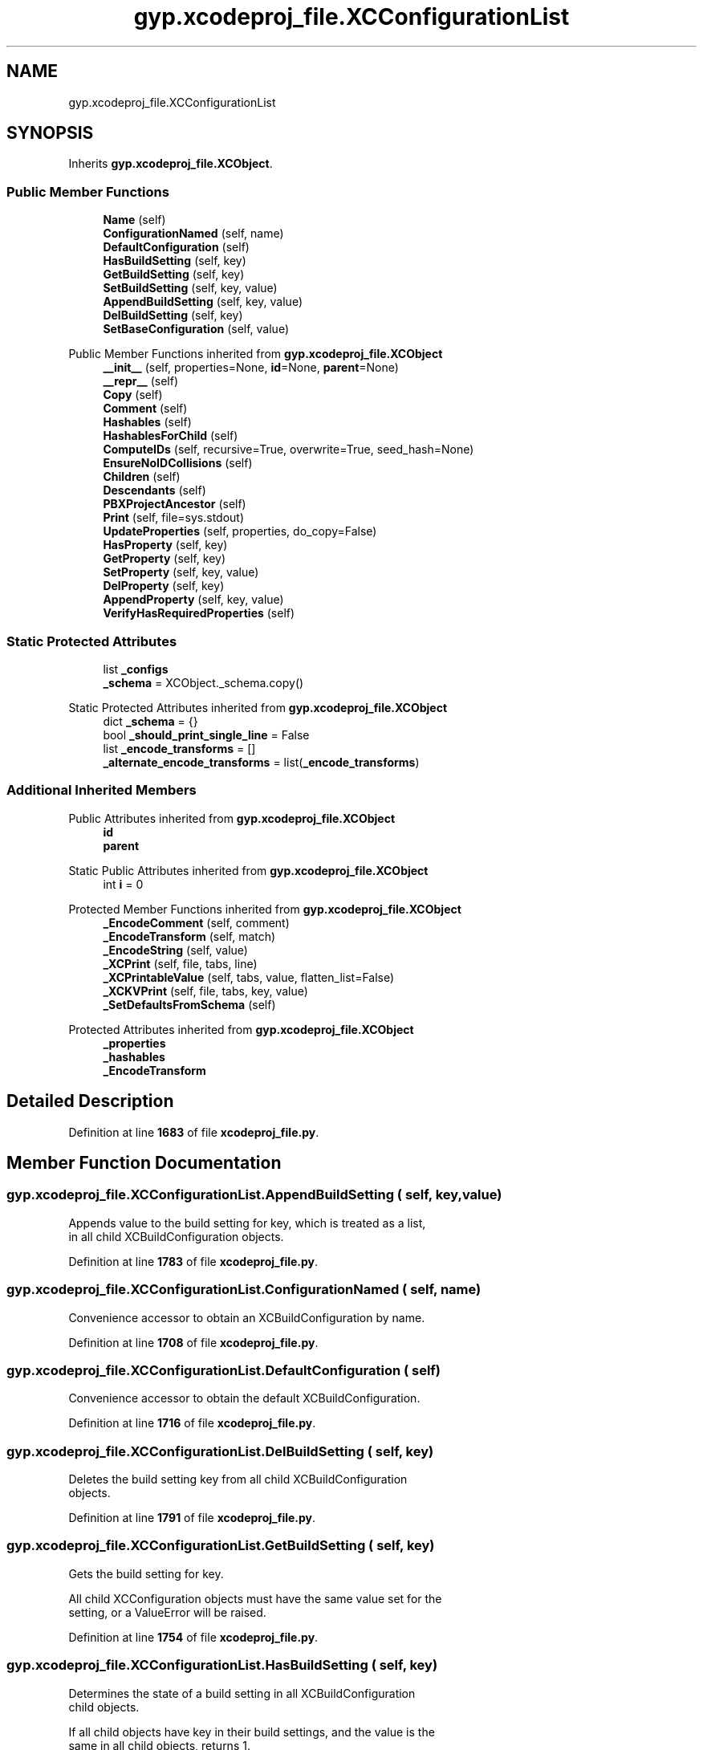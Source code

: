 .TH "gyp.xcodeproj_file.XCConfigurationList" 3 "My Project" \" -*- nroff -*-
.ad l
.nh
.SH NAME
gyp.xcodeproj_file.XCConfigurationList
.SH SYNOPSIS
.br
.PP
.PP
Inherits \fBgyp\&.xcodeproj_file\&.XCObject\fP\&.
.SS "Public Member Functions"

.in +1c
.ti -1c
.RI "\fBName\fP (self)"
.br
.ti -1c
.RI "\fBConfigurationNamed\fP (self, name)"
.br
.ti -1c
.RI "\fBDefaultConfiguration\fP (self)"
.br
.ti -1c
.RI "\fBHasBuildSetting\fP (self, key)"
.br
.ti -1c
.RI "\fBGetBuildSetting\fP (self, key)"
.br
.ti -1c
.RI "\fBSetBuildSetting\fP (self, key, value)"
.br
.ti -1c
.RI "\fBAppendBuildSetting\fP (self, key, value)"
.br
.ti -1c
.RI "\fBDelBuildSetting\fP (self, key)"
.br
.ti -1c
.RI "\fBSetBaseConfiguration\fP (self, value)"
.br
.in -1c

Public Member Functions inherited from \fBgyp\&.xcodeproj_file\&.XCObject\fP
.in +1c
.ti -1c
.RI "\fB__init__\fP (self, properties=None, \fBid\fP=None, \fBparent\fP=None)"
.br
.ti -1c
.RI "\fB__repr__\fP (self)"
.br
.ti -1c
.RI "\fBCopy\fP (self)"
.br
.ti -1c
.RI "\fBComment\fP (self)"
.br
.ti -1c
.RI "\fBHashables\fP (self)"
.br
.ti -1c
.RI "\fBHashablesForChild\fP (self)"
.br
.ti -1c
.RI "\fBComputeIDs\fP (self, recursive=True, overwrite=True, seed_hash=None)"
.br
.ti -1c
.RI "\fBEnsureNoIDCollisions\fP (self)"
.br
.ti -1c
.RI "\fBChildren\fP (self)"
.br
.ti -1c
.RI "\fBDescendants\fP (self)"
.br
.ti -1c
.RI "\fBPBXProjectAncestor\fP (self)"
.br
.ti -1c
.RI "\fBPrint\fP (self, file=sys\&.stdout)"
.br
.ti -1c
.RI "\fBUpdateProperties\fP (self, properties, do_copy=False)"
.br
.ti -1c
.RI "\fBHasProperty\fP (self, key)"
.br
.ti -1c
.RI "\fBGetProperty\fP (self, key)"
.br
.ti -1c
.RI "\fBSetProperty\fP (self, key, value)"
.br
.ti -1c
.RI "\fBDelProperty\fP (self, key)"
.br
.ti -1c
.RI "\fBAppendProperty\fP (self, key, value)"
.br
.ti -1c
.RI "\fBVerifyHasRequiredProperties\fP (self)"
.br
.in -1c
.SS "Static Protected Attributes"

.in +1c
.ti -1c
.RI "list \fB_configs\fP"
.br
.ti -1c
.RI "\fB_schema\fP = XCObject\&._schema\&.copy()"
.br
.in -1c

Static Protected Attributes inherited from \fBgyp\&.xcodeproj_file\&.XCObject\fP
.in +1c
.ti -1c
.RI "dict \fB_schema\fP = {}"
.br
.ti -1c
.RI "bool \fB_should_print_single_line\fP = False"
.br
.ti -1c
.RI "list \fB_encode_transforms\fP = []"
.br
.ti -1c
.RI "\fB_alternate_encode_transforms\fP = list(\fB_encode_transforms\fP)"
.br
.in -1c
.SS "Additional Inherited Members"


Public Attributes inherited from \fBgyp\&.xcodeproj_file\&.XCObject\fP
.in +1c
.ti -1c
.RI "\fBid\fP"
.br
.ti -1c
.RI "\fBparent\fP"
.br
.in -1c

Static Public Attributes inherited from \fBgyp\&.xcodeproj_file\&.XCObject\fP
.in +1c
.ti -1c
.RI "int \fBi\fP = 0"
.br
.in -1c

Protected Member Functions inherited from \fBgyp\&.xcodeproj_file\&.XCObject\fP
.in +1c
.ti -1c
.RI "\fB_EncodeComment\fP (self, comment)"
.br
.ti -1c
.RI "\fB_EncodeTransform\fP (self, match)"
.br
.ti -1c
.RI "\fB_EncodeString\fP (self, value)"
.br
.ti -1c
.RI "\fB_XCPrint\fP (self, file, tabs, line)"
.br
.ti -1c
.RI "\fB_XCPrintableValue\fP (self, tabs, value, flatten_list=False)"
.br
.ti -1c
.RI "\fB_XCKVPrint\fP (self, file, tabs, key, value)"
.br
.ti -1c
.RI "\fB_SetDefaultsFromSchema\fP (self)"
.br
.in -1c

Protected Attributes inherited from \fBgyp\&.xcodeproj_file\&.XCObject\fP
.in +1c
.ti -1c
.RI "\fB_properties\fP"
.br
.ti -1c
.RI "\fB_hashables\fP"
.br
.ti -1c
.RI "\fB_EncodeTransform\fP"
.br
.in -1c
.SH "Detailed Description"
.PP 
Definition at line \fB1683\fP of file \fBxcodeproj_file\&.py\fP\&.
.SH "Member Function Documentation"
.PP 
.SS "gyp\&.xcodeproj_file\&.XCConfigurationList\&.AppendBuildSetting ( self,  key,  value)"

.PP
.nf
Appends value to the build setting for key, which is treated as a list,
in all child XCBuildConfiguration objects\&.

.fi
.PP
 
.PP
Definition at line \fB1783\fP of file \fBxcodeproj_file\&.py\fP\&.
.SS "gyp\&.xcodeproj_file\&.XCConfigurationList\&.ConfigurationNamed ( self,  name)"

.PP
.nf
Convenience accessor to obtain an XCBuildConfiguration by name\&.
.fi
.PP
 
.PP
Definition at line \fB1708\fP of file \fBxcodeproj_file\&.py\fP\&.
.SS "gyp\&.xcodeproj_file\&.XCConfigurationList\&.DefaultConfiguration ( self)"

.PP
.nf
Convenience accessor to obtain the default XCBuildConfiguration\&.
.fi
.PP
 
.PP
Definition at line \fB1716\fP of file \fBxcodeproj_file\&.py\fP\&.
.SS "gyp\&.xcodeproj_file\&.XCConfigurationList\&.DelBuildSetting ( self,  key)"

.PP
.nf
Deletes the build setting key from all child XCBuildConfiguration
objects\&.

.fi
.PP
 
.PP
Definition at line \fB1791\fP of file \fBxcodeproj_file\&.py\fP\&.
.SS "gyp\&.xcodeproj_file\&.XCConfigurationList\&.GetBuildSetting ( self,  key)"

.PP
.nf
Gets the build setting for key\&.

All child XCConfiguration objects must have the same value set for the
setting, or a ValueError will be raised\&.

.fi
.PP
 
.PP
Definition at line \fB1754\fP of file \fBxcodeproj_file\&.py\fP\&.
.SS "gyp\&.xcodeproj_file\&.XCConfigurationList\&.HasBuildSetting ( self,  key)"

.PP
.nf
Determines the state of a build setting in all XCBuildConfiguration
child objects\&.

If all child objects have key in their build settings, and the value is the
same in all child objects, returns 1\&.

If no child objects have the key in their build settings, returns 0\&.

If some, but not all, child objects have the key in their build settings,
or if any children have different values for the key, returns -1\&.

.fi
.PP
 
.PP
Definition at line \fB1720\fP of file \fBxcodeproj_file\&.py\fP\&.
.SS "gyp\&.xcodeproj_file\&.XCConfigurationList\&.Name ( self)"

.PP
.nf
Return the name corresponding to an object\&.

Not all objects necessarily need to be nameable, and not all that do have
a 'name' property\&.  Override as needed\&.

.fi
.PP
 
.PP
Reimplemented from \fBgyp\&.xcodeproj_file\&.XCObject\fP\&.
.PP
Definition at line \fB1699\fP of file \fBxcodeproj_file\&.py\fP\&.
.SS "gyp\&.xcodeproj_file\&.XCConfigurationList\&.SetBaseConfiguration ( self,  value)"

.PP
.nf
Sets the build configuration in all child XCBuildConfiguration objects\&.

.fi
.PP
 
.PP
Definition at line \fB1799\fP of file \fBxcodeproj_file\&.py\fP\&.
.SS "gyp\&.xcodeproj_file\&.XCConfigurationList\&.SetBuildSetting ( self,  key,  value)"

.PP
.nf
Sets the build setting for key to value in all child
XCBuildConfiguration objects\&.

.fi
.PP
 
.PP
Definition at line \fB1775\fP of file \fBxcodeproj_file\&.py\fP\&.
.SH "Member Data Documentation"
.PP 
.SS "list gyp\&.xcodeproj_file\&.XCConfigurationList\&._configs\fR [static]\fP, \fR [protected]\fP"
\fBInitial value:\fP
.nf
=  [
        XCBuildConfiguration({"name": "Debug"}),
        XCBuildConfiguration({"name": "Release"}),
    ]
.PP
.fi

.PP
Definition at line \fB1685\fP of file \fBxcodeproj_file\&.py\fP\&.
.SS "gyp\&.xcodeproj_file\&.XCConfigurationList\&._schema = XCObject\&._schema\&.copy()\fR [static]\fP, \fR [protected]\fP"

.PP
Definition at line \fB1690\fP of file \fBxcodeproj_file\&.py\fP\&.

.SH "Author"
.PP 
Generated automatically by Doxygen for My Project from the source code\&.
